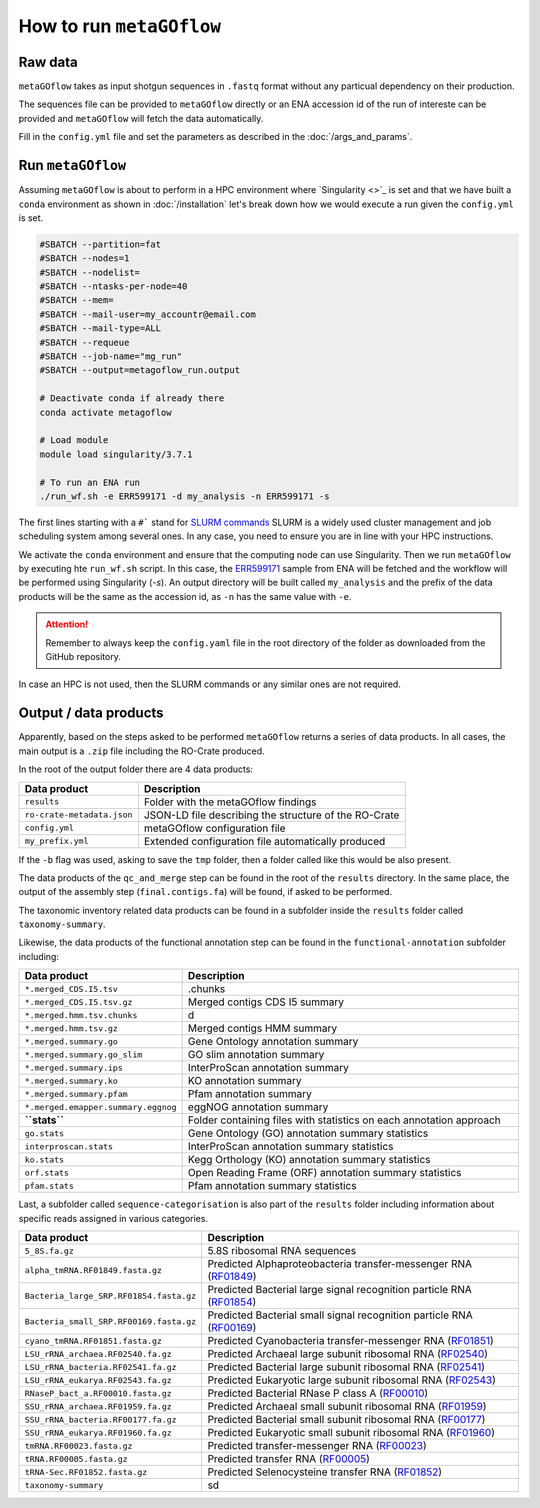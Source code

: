 .. _usage:

How to run ``metaGOflow``
==========================


Raw data
----------------

``metaGOflow`` takes as input shotgun sequences in ``.fastq`` format without any particual dependency on their production.

The sequences file can be provided to ``metaGOflow`` directly or an ENA accession id of the run of intereste can be provided and 
``metaGOflow`` will fetch the data automatically. 


Fill in the ``config.yml`` file and set the parameters as described in the :doc:`/args_and_params`.


Run ``metaGOflow``
-------------------

Assuming ``metaGOflow`` is about to perform in a HPC environment where `Singularity <>`_ is set
and that we have built a ``conda`` environment as shown in :doc:`/installation` 
let's break down how we would execute a run given the ``config.yml`` is set. 


.. code-block:: bash

   #SBATCH --partition=fat
   #SBATCH --nodes=1
   #SBATCH --nodelist=
   #SBATCH --ntasks-per-node=40
   #SBATCH --mem=
   #SBATCH --mail-user=my_accountr@email.com
   #SBATCH --mail-type=ALL
   #SBATCH --requeue
   #SBATCH --job-name="mg_run"
   #SBATCH --output=metagoflow_run.output

   # Deactivate conda if already there
   conda activate metagoflow

   # Load module
   module load singularity/3.7.1 

   # To run an ENA run
   ./run_wf.sh -e ERR599171 -d my_analysis -n ERR599171 -s


The first lines starting with a ``#``` stand for `SLURM commands <https://slurm.schedmd.com/overview.html>`_
SLURM is a widely used cluster management and job scheduling system among several ones. 
In any case, you need to ensure you are in line with your HPC instructions.

We activate the ``conda`` environment and ensure that the computing node can use Singularity.
Then we run ``metaGOflow`` by executing hte ``run_wf.sh`` script.  
In this case, the `ERR599171 <https://www.ebi.ac.uk/ena/browser/view/ERR599171>`_
sample from ENA will be fetched
and the workflow will be performed using Singularity (`-s`).
An output directory will be built called ``my_analysis`` and the prefix of the data products will be the same 
as the accession id, as ``-n`` has the same value with ``-e``.

.. attention:: Remember to always keep the ``config.yaml`` file in the root directory of the
      folder as downloaded from the GitHub repository.


In case an HPC is not used, then the SLURM commands or any similar ones are not required.


Output / data products
----------------------

Apparently, based on the steps asked to be performed ``metaGOflow`` returns a series of data products. 
In all cases, the main output is a ``.zip`` file including the RO-Crate produced. 

In the root of the output folder there are 4 data products:

+---------------------------------+-------------------------------------------------------------+
|**Data product**                 |**Description**                                              |
+---------------------------------+-------------------------------------------------------------+
| ``results``                     | Folder with the metaGOflow findings                         |
+---------------------------------+-------------------------------------------------------------+
| ``ro-crate-metadata.json``      | JSON-LD file describing the structure of the RO-Crate       |
+---------------------------------+-------------------------------------------------------------+
|   ``config.yml``                | metaGOflow configuration file                               |
+---------------------------------+-------------------------------------------------------------+
|   ``my_prefix.yml``             | Extended configuration file automatically produced          |
+---------------------------------+-------------------------------------------------------------+

If the ``-b`` flag was used, asking to save the ``tmp`` folder, then a folder called like this would be also present. 



The data products of the ``qc_and_merge`` step can be found in the root of the ``results`` directory.
In the same place, the output of the assembly step (``final.contigs.fa``) will be found, if asked to be performed.

+----------------------------------------------+------------------------------------------------------+
|**Data product**                              |**Description**                                       |
+----------------------------------------------+------------------------------------------------------+
| ``*_1.fastq.trimmed.fasta``                  | Filtered .fastq file of the forward (R1) reads       |
+----------------------------------------------+------------------------------------------------------+
| ``*_2.fastq.trimmed.fasta``                  | Filtered .fastq file of the reverse (R2) reads       |
+----------------------------------------------+------------------------------------------------------+
| ``*_1.fastq.trimmed.qc_summary``	           | Summary with statistics of the forward (R1) reads    |
+----------------------------------------------+------------------------------------------------------+
| ``*_2.fastq.trimmed.qc_summary``	           | Summary with statistics of the reverse (R2) reads    |
+----------------------------------------------+------------------------------------------------------+
|``*merged_CDS.faa``	                          | Aminoacid coding sequences                           |
+----------------------------------------------+------------------------------------------------------+
|``*.merged_CDS.ffn``	                       | Nucleotide coding sequences                          |
+----------------------------------------------+------------------------------------------------------+
|``*.merged.cmsearch.all.tblout.deoverlapped`` | Sequence hits against covariance model databases     |
+----------------------------------------------+------------------------------------------------------+
|``*.merged.fasta``                            | Merged filtered sequences                            |
+----------------------------------------------+------------------------------------------------------+
|``*.merged.motus.tsv``	                       | Merged sequences MOTUs                               |
+----------------------------------------------+------------------------------------------------------+
|``*.merged.qc_summary``                       | Quality control (QC) summary of the merged sequences |
+----------------------------------------------+------------------------------------------------------+
|``*.merged.unfiltered_fasta``                 | Merged sequences that did not pass the filtering     |
+----------------------------------------------+------------------------------------------------------+
|``fastp.html``                                | FASTP analysis of raw sequence data                  |
+----------------------------------------------+------------------------------------------------------+
|``final.contigs.fa``                          | FASTA formatted contig sequences                     |
+----------------------------------------------+------------------------------------------------------+
| RNA-counts                                   | Numbers of RNAs counted                              |
+----------------------------------------------+------------------------------------------------------+


The taxonomic inventory related data products can be found in a subfolder inside the ``results`` folder called ``taxonomy-summary``.

+---------------------------------------+-------------------------------------------------------------------+
|**Data product**                       |**Description**                                                    |
+---------------------------------------+-------------------------------------------------------------------+
| LSU	                                  |                                                                   |
+---------------------------------------+-------------------------------------------------------------------+
| ``*.merged_LSU.fasta.mseq.gz``	       | LSU rRNA sequences used for taxonomic indentification             |
+---------------------------------------+-------------------------------------------------------------------+
| ``*.merged_LSU.fasta.mseq_hdf5.biom`` | OTUs and taxonomic assignments for LSU rRNA (hdf5 formatted BIOM) |
+---------------------------------------+-------------------------------------------------------------------+
| ``*.merged_LSU.fasta.mseq_json.biom`` | OTUs and taxonomic assignments for LSU rRNA (json formatted BIOM) |
+---------------------------------------+-------------------------------------------------------------------+
| ``*.merged_LSU.fasta.mseq.tsv``	    | Tab-separated formatted taxon counts for LSU rRNA sequences       |
+---------------------------------------+-------------------------------------------------------------------+
| ``*.merged_LSU.fasta.mseq.txt``       | Text-based taxon counts for LSU rRNA sequences                    |
+---------------------------------------+-------------------------------------------------------------------+
| krona.html                            | Interactive krona charts for LSU rRNA taxonomic inventory         |
+---------------------------------------+-------------------------------------------------------------------+
| SSU	                                  |                                                                   |
+---------------------------------------+-------------------------------------------------------------------+
| ``*.merged_SSU.fasta.mseq.gz``	       | SSU rRNA sequences used for taxonomic indentification             |
+---------------------------------------+-------------------------------------------------------------------+
| ``*.merged_SSU.fasta.mseq_hdf5.biom`` | OTUs and taxonomic assignments for SSU rRNA (hdf5 formatted BIOM) |
+---------------------------------------+-------------------------------------------------------------------+
| ``*.merged_SSU.fasta.mseq_json.biom`` | OTUs and taxonomic assignments for SSU rRNA (json formatted BIOM) |
+---------------------------------------+-------------------------------------------------------------------+
| ``*.merged_SSU.fasta.mseq.tsv``       | Tab-separated formatted taxon counts for SSU rRNA sequences       |
+---------------------------------------+-------------------------------------------------------------------+
| ``*.merged_SSU.fasta.mseq.txt``       | Text-based taxon counts for SSU rRNA sequences                    |
+---------------------------------------+-------------------------------------------------------------------+
| ``krona.html``                        | Interactive krona charts for SSU rRNA taxonomic inventory         |
+---------------------------------------+-------------------------------------------------------------------+

Likewise, the data products of the functional annotation step can be found in the ``functional-annotation`` subfolder
including:

.. list-table::
   :widths: 25 75
   :header-rows: 1

   * - Data product
     - Description
   * - ``*.merged_CDS.I5.tsv``
     - .chunks
   * - ``*.merged_CDS.I5.tsv.gz``
     - Merged contigs CDS I5 summary 
   * - ``*.merged.hmm.tsv.chunks``
     - d
   * - ``*.merged.hmm.tsv.gz``
     - Merged contigs HMM summary
   * - ``*.merged.summary.go``
     - Gene Ontology annotation summary  
   * - ``*.merged.summary.go_slim``
     - GO slim annotation summary
   * - ``*.merged.summary.ips``
     - InterProScan annotation summary
   * - ``*.merged.summary.ko``
     - KO annotation summary
   * - ``*.merged.summary.pfam``
     - Pfam annotation summary
   * - ``*.merged.emapper.summary.eggnog``
     - eggNOG annotation summary
   * - **``stats``**
     - Folder containing files with statistics on each annotation approach
   * - ``go.stats``
     - Gene Ontology (GO) annotation summary statistics 
   * - ``interproscan.stats``
     - InterProScan annotation summary statistics
   * - ``ko.stats``
     - Kegg Orthology (KO) annotation summary statistics 
   * - ``orf.stats``
     - Open Reading Frame (ORF) annotation summary statistics
   * - ``pfam.stats``
     - Pfam annotation summary statistics


Last, a subfolder called ``sequence-categorisation`` is also part of the ``results`` folder 
including information about specific reads assigned in various categories.


.. list-table::
   :widths: 25 75
   :header-rows: 1

   * - Data product
     - Description
   * - ``5_8S.fa.gz``
     - 5.8S ribosomal RNA sequences
   * - ``alpha_tmRNA.RF01849.fasta.gz``
     - Predicted Alphaproteobacteria transfer-messenger RNA (`RF01849 <https://rfam.org/family/RF01849>`_)
   * - ``Bacteria_large_SRP.RF01854.fasta.gz``
     - Predicted Bacterial large signal recognition particle RNA (`RF01854 <https://rfam.org/family/RF01854>`_)
   * - ``Bacteria_small_SRP.RF00169.fasta.gz``
     - Predicted Bacterial small signal recognition particle RNA (`RF00169 <https://rfam.org/family/RF00169>`_)
   * - ``cyano_tmRNA.RF01851.fasta.gz``
     - Predicted Cyanobacteria transfer-messenger RNA (`RF01851 <https://rfam.org/family/RF01851>`_)
   * - ``LSU_rRNA_archaea.RF02540.fa.gz``
     - Predicted Archaeal large subunit ribosomal RNA (`RF02540 <https://rfam.org/family/RF02540>`_)
   * - ``LSU_rRNA_bacteria.RF02541.fa.gz``
     - Predicted Bacterial large subunit ribosomal RNA (`RF02541 <https://rfam.org/family/RF02541>`_)
   * - ``LSU_rRNA_eukarya.RF02543.fa.gz``
     - Predicted Eukaryotic large subunit ribosomal RNA (`RF02543 <https://rfam.org/family/RF02543>`_)
   * - ``RNaseP_bact_a.RF00010.fasta.gz``
     - Predicted Bacterial RNase P class A (`RF00010 <https://rfam.org/family/RF00010>`_)
   * - ``SSU_rRNA_archaea.RF01959.fa.gz``
     - Predicted Archaeal small subunit ribosomal RNA (`RF01959 <https://rfam.org/family/RF01959>`_)
   * - ``SSU_rRNA_bacteria.RF00177.fa.gz``
     - Predicted Bacterial small subunit ribosomal RNA (`RF00177 <https://rfam.org/family/RF00177>`_) 
   * - ``SSU_rRNA_eukarya.RF01960.fa.gz``
     - Predicted Eukaryotic small subunit ribosomal RNA (`RF01960 <https://rfam.org/family/RF01960>`_)
   * - ``tmRNA.RF00023.fasta.gz``
     - Predicted transfer-messenger RNA (`RF00023 <https://rfam.org/family/RF00023>`_) 
   * - ``tRNA.RF00005.fasta.gz``
     - Predicted transfer RNA (`RF00005 <https://rfam.org/family/RF00005>`_)
   * - ``tRNA-Sec.RF01852.fasta.gz``
     - Predicted Selenocysteine transfer RNA (`RF01852 <https://rfam.org/family/RF01852>`_) 
   * - ``taxonomy-summary``
     - sd


